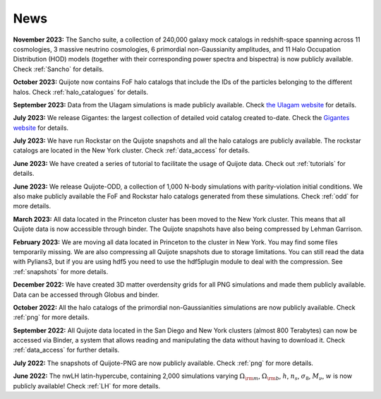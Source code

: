 News
====

**November 2023:** The Sancho suite, a collection of 240,000 galaxy mock catalogs in redshift-space spanning across 11 cosmologies, 3 massive neutrino cosmologies, 6 primordial non-Gaussianity amplitudes, and 11 Halo Occupation Distribution (HOD) models (together with their corresponding power spectra and bispectra) is now publicly available. Check :ref:`Sancho` for details.

**October 2023:** Quijote now contains FoF halo catalogs that include the IDs of the particles belonging to the different halos. Check :ref:`halo_catalogues` for details.

**September 2023:** Data from the Ulagam simulations is made publicly available. Check `the Ulagam website <https://ulagam-simulations.readthedocs.io>`_ for details.

**July 2023:** We release Gigantes: the largest collection of detailed void catalog created to-date. Check the `Gigantes website <https://gigantes.readthedocs.io>`_ for details.
 
**July 2023:** We have run Rockstar on the Quijote snapshots and all the halo catalogs are publicly available. The rockstar catalogs are located in the New York cluster. Check :ref:`data_access` for details.

**June 2023:** We have created a series of tutorial to facilitate the usage of Quijote data. Check out :ref:`tutorials` for details. 

**June 2023:** We release Quijote-ODD, a collection of 1,000 N-body simulations with parity-violation initial conditions. We also make publicly available the FoF and Rockstar halo catalogs generated from these simulations. Check :ref:`odd` for more details.

**March 2023:** All data located in the Princeton cluster has been moved to the New York cluster. This means that all Quijote data is now accessible through binder. The Quijote snapshots have also being compressed by Lehman Garrison.

**February 2023:** We are moving all data located in Princeton to the cluster in New York. You may find some files temporarily missing. We are also compressing all Quijote snapshots due to storage limitations. You can still read the data with Pylians3, but if you are using hdf5 you need to use the hdf5plugin module to deal with the compression. See :ref:`snapshots` for more details.

**December 2022:** We have created 3D matter overdensity grids for all PNG simulations and made them publicly available. Data can be accessed through Globus and binder.

**October 2022:** All the halo catalogs of the primordial non-Gaussianities simulations are now publicly available. Check :ref:`png` for more details.

**September 2022:** All Quijote data located in the San Diego and New York clusters (almost 800 Terabytes) can now be accessed via Binder, a system that allows reading and manipulating the data without having to download it. Check :ref:`data_access` for further details.
	  
**July 2022:** The snapshots of Quijote-PNG are now publicly available. Check :ref:`png` for more details.
  
**June 2022:** The nwLH latin-hypercube, containing 2,000 simulations varying :math:`\Omega_{\rm m}`, :math:`\Omega_{\rm b}`, :math:`h`, :math:`n_s`, :math:`\sigma_8`, :math:`M_\nu`, :math:`w` is now publicly available! Check :ref:`LH` for more details.

